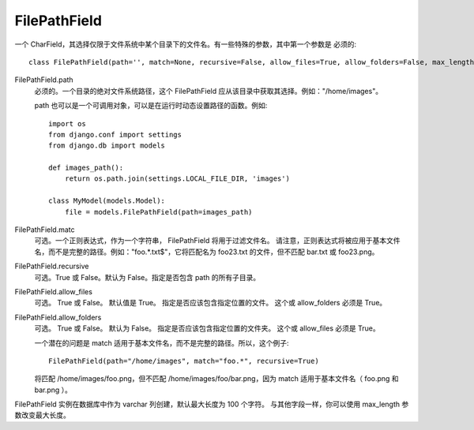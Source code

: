 ================================
FilePathField
================================


.. post:: 2023-02-20 22:06:49
  :tags: python, Web框架, Django, 支持的Field
  :category: 后端
  :author: YanQue
  :location: CD
  :language: zh-cn


一个 CharField，其选择仅限于文件系统中某个目录下的文件名。有一些特殊的参数，其中第一个参数是 必须的::

  class FilePathField(path='', match=None, recursive=False, allow_files=True, allow_folders=False, max_length=100,\ *\*options)

FilePathField.path
  必须的。一个目录的绝对文件系统路径，这个 FilePathField 应从该目录中获取其选择。例如："/home/images"。

  path 也可以是一个可调用对象，可以是在运行时动态设置路径的函数。例如::

    import os
    from django.conf import settings
    from django.db import models

    def images_path():
        return os.path.join(settings.LOCAL_FILE_DIR, 'images')

    class MyModel(models.Model):
        file = models.FilePathField(path=images_path)
FilePathField.matc
  可选。一个正则表达式，作为一个字符串， FilePathField 将用于过滤文件名。
  请注意，正则表达式将被应用于基本文件名，而不是完整的路径。例如："foo.*.txt$"，它将匹配名为 foo23.txt 的文件，但不匹配 bar.txt 或 foo23.png。
FilePathField.recursive
  可选。True 或 False。默认为 False。指定是否包含 path 的所有子目录。
FilePathField.allow_files
  可选。 True 或 False。 默认值是 True。 指定是否应该包含指定位置的文件。 这个或 allow_folders 必须是 True。
FilePathField.allow_folders
  可选。 True 或 False。 默认为 False。 指定是否应该包含指定位置的文件夹。 这个或 allow_files 必须是 True。

  一个潜在的问题是 match 适用于基本文件名，而不是完整的路径。所以，这个例子::

    FilePathField(path="/home/images", match="foo.*", recursive=True)

  将匹配 /home/images/foo.png，但不匹配 /home/images/foo/bar.png，因为 match 适用于基本文件名（ foo.png 和 bar.png ）。

FilePathField 实例在数据库中作为 varchar 列创建，默认最大长度为 100 个字符。
与其他字段一样，你可以使用 max_length 参数改变最大长度。






